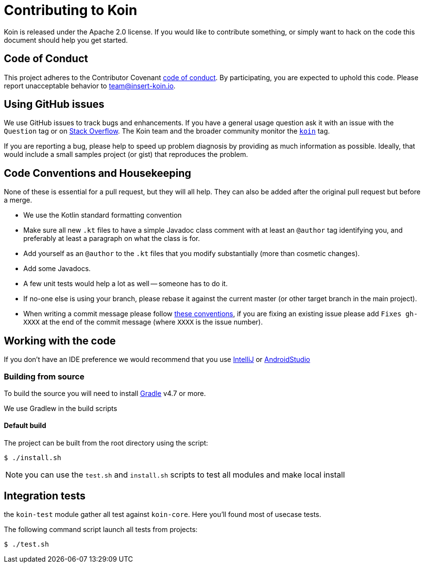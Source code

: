 = Contributing to Koin

Koin is released under the Apache 2.0 license. If you would like to contribute
something, or simply want to hack on the code this document should help you get started.


== Code of Conduct
This project adheres to the Contributor Covenant link:CODE_OF_CONDUCT.md[code of
conduct]. By participating, you are expected to uphold this code. Please report
unacceptable behavior to team@insert-koin.io.


== Using GitHub issues
We use GitHub issues to track bugs and enhancements. If you have a general usage question
ask it with an issue with the `Question` tag or on https://stackoverflow.com[Stack Overflow]. The Koin team and the
broader community monitor the https://stackoverflow.com/tags/koin[`koin`]
tag.

If you are reporting a bug, please help to speed up problem diagnosis by providing as much
information as possible. Ideally, that would include a small samples project (or gist) that reproduces the
problem.


== Code Conventions and Housekeeping
None of these is essential for a pull request, but they will all help.  They can also be
added after the original pull request but before a merge.

* We use the Kotlin standard formatting convention
* Make sure all new `.kt` files to have a simple Javadoc class comment with at least an
  `@author` tag identifying you, and preferably at least a paragraph on what the class is
  for.
* Add yourself as an `@author` to the `.kt` files that you modify substantially (more
  than cosmetic changes).
* Add some Javadocs.
* A few unit tests would help a lot as well -- someone has to do it.
* If no-one else is using your branch, please rebase it against the current master (or
  other target branch in the main project).
* When writing a commit message please follow http://tbaggery.com/2008/04/19/a-note-about-git-commit-messages.html[these conventions],
  if you are fixing an existing issue please add `Fixes gh-XXXX` at the end of the commit
  message (where `XXXX` is the issue number).


== Working with the code
If you don't have an IDE preference we would recommend that you use
https://www.jetbrains.com/idea/[IntelliJ] or
https://developer.android.com/studio/[AndroidStudio]


=== Building from source
To build the source you will need to install
https://gradle.org/[Gradle] v4.7 or more.

We use Gradlew in the build scripts


==== Default build
The project can be built from the root directory using the script:

[indent=0]
----
	$ ./install.sh
----

NOTE: you can use the `test.sh` and `install.sh` scripts to test all modules and make local install


== Integration tests

the `koin-test` module gather all test against `koin-core`. Here you'll found most of usecase tests.

The following command script launch all tests from projects:

[indent=0]
----
	$ ./test.sh
----
